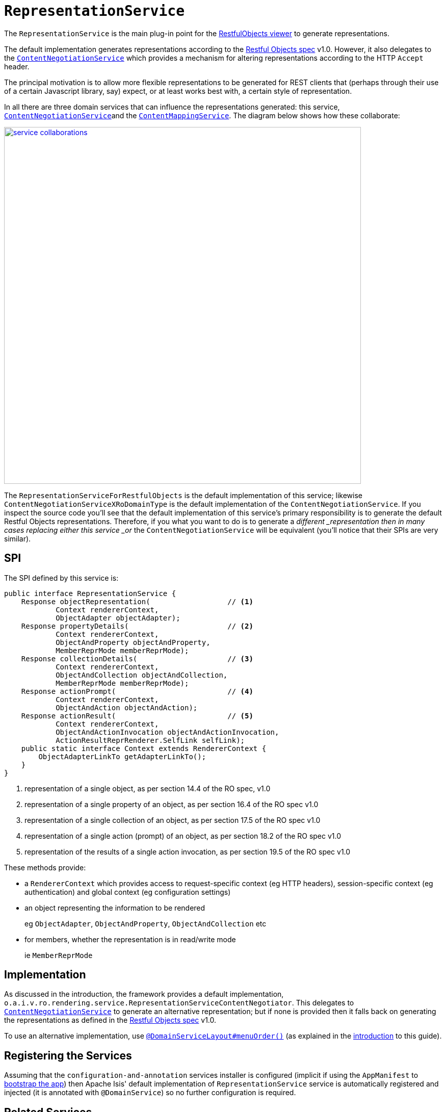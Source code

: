 [[_rgfis_presentation-layer_RepresentationService]]
= `RepresentationService`
:Notice: Licensed to the Apache Software Foundation (ASF) under one or more contributor license agreements. See the NOTICE file distributed with this work for additional information regarding copyright ownership. The ASF licenses this file to you under the Apache License, Version 2.0 (the "License"); you may not use this file except in compliance with the License. You may obtain a copy of the License at. http://www.apache.org/licenses/LICENSE-2.0 . Unless required by applicable law or agreed to in writing, software distributed under the License is distributed on an "AS IS" BASIS, WITHOUT WARRANTIES OR  CONDITIONS OF ANY KIND, either express or implied. See the License for the specific language governing permissions and limitations under the License.
:_basedir: ../../
:_imagesdir: images/




The `RepresentationService` is the main plug-in point for the xref:../ugvro/ugvro.adoc#[RestfulObjects viewer] to generate representations.

The default implementation generates representations according to the link:http://restfulobjects.org[Restful Objects spec] v1.0.  However, it also delegates to the xref:../rgfis/rgfis.adoc#_rgfis_presentation-layer_ContentNegotiationService[`ContentNegotiationService`] which provides a mechanism for altering representations according to the HTTP `Accept` header.

The principal motivation is to allow more flexible representations to be generated for REST clients that (perhaps through their use of a certain Javascript library, say) expect, or at least works best with, a certain style of representation.

In all there are three domain services that can influence the representations generated: this service, xref:../rgfis/rgfis.adoc#_rgfis_presentation-layer_ContentNegotiationService[`ContentNegotiationService`]and the xref:../rgsvc/rgsvc.adoc#_rgsvc_presentation-layer-spi_ContentMappingService[`ContentMappingService`].  The diagram below shows how these collaborate:

image::{_imagesdir}reference-services-spi/RepresentationService/service-collaborations.png[width="700px",link="{_imagesdir}reference-services-spi/RepresentationService/service-collaborations.png"]

The `RepresentationServiceForRestfulObjects` is the default implementation of this service; likewise `ContentNegotiationServiceXRoDomainType` is the default implementation of the `ContentNegotiationService`.  If you inspect the source code you'll see that the default implementation of this service's primary responsibility is to generate the default Restful Objects representations.  Therefore, if you what you want to do is to generate a _different _representation then in many cases replacing either this service _or_ the `ContentNegotiationService` will be equivalent (you'll notice that their SPIs are very similar).


== SPI

The SPI defined by this service is:

[source,java]
----
public interface RepresentationService {
    Response objectRepresentation(                  // <1>
            Context rendererContext,
            ObjectAdapter objectAdapter);
    Response propertyDetails(                       // <2>
            Context rendererContext,
            ObjectAndProperty objectAndProperty,
            MemberReprMode memberReprMode);
    Response collectionDetails(                     // <3>
            Context rendererContext,
            ObjectAndCollection objectAndCollection,
            MemberReprMode memberReprMode);
    Response actionPrompt(                          // <4>
            Context rendererContext,
            ObjectAndAction objectAndAction);
    Response actionResult(                          // <5>
            Context rendererContext,
            ObjectAndActionInvocation objectAndActionInvocation,
            ActionResultReprRenderer.SelfLink selfLink);
    public static interface Context extends RendererContext {
        ObjectAdapterLinkTo getAdapterLinkTo();
    }
}
----
<1> representation of a single object, as per section 14.4 of the RO spec, v1.0
<2> representation of a single property of an object, as per section 16.4 of the RO spec v1.0
<3> representation of a single collection of an object, as per section 17.5 of the RO spec v1.0
<4> representation of a single action (prompt) of an object, as per section 18.2 of the RO spec v1.0
<5> representation of the results of a single action invocation, as per section 19.5 of the RO spec v1.0

These methods provide:

* a `RendererContext` which provides access to request-specific context (eg HTTP headers), session-specific context (eg authentication) and global context (eg configuration settings)

* an object representing the information to be rendered +
+
eg `ObjectAdapter`, `ObjectAndProperty`, `ObjectAndCollection` etc

* for members, whether the representation is in read/write mode +
+
ie `MemberReprMode`






== Implementation

As discussed in the introduction, the framework provides a default implementation, `o.a.i.v.ro.rendering.service.RepresentationServiceContentNegotiator`.   This delegates to xref:../rgfis/rgfis.adoc#_rgfis_presentation-layer_ContentNegotiationService[`ContentNegotiationService`] to generate an alternative representation; but if none is provided then it falls back on generating the representations as defined in the link:http://restfulobjects.org[Restful Objects spec] v1.0.

To use an alternative implementation, use
xref:../rgant/rgant.adoc#_rgant-DomainServiceLayout_menuOrder[`@DomainServiceLayout#menuOrder()`] (as explained
in the xref:../rgsvc/rgsvc.adoc#__rgsvc_intro_overriding-the-services[introduction] to this guide).


== Registering the Services

Assuming that the `configuration-and-annotation` services installer is configured (implicit if using the
`AppManifest` to xref:../rgcms/rgcms.adoc#_rgcms_classes_AppManifest-bootstrapping[bootstrap the app]) then Apache Isis' default implementation of `RepresentationService` service is automatically registered and injected (it is annotated with `@DomainService`) so no further configuration is required.




== Related Services

The default implementation delegates to xref:../rgfis/rgfis.adoc#_rgfis_presentation-layer_ContentNegotiationService[`ContentNegotiationService`], whose default implementation may delegate in turn to xref:../rgsvc/rgsvc.adoc#_rgsvc_presentation-layer-spi_ContentMappingService[`ContentMappingService`] (if present).